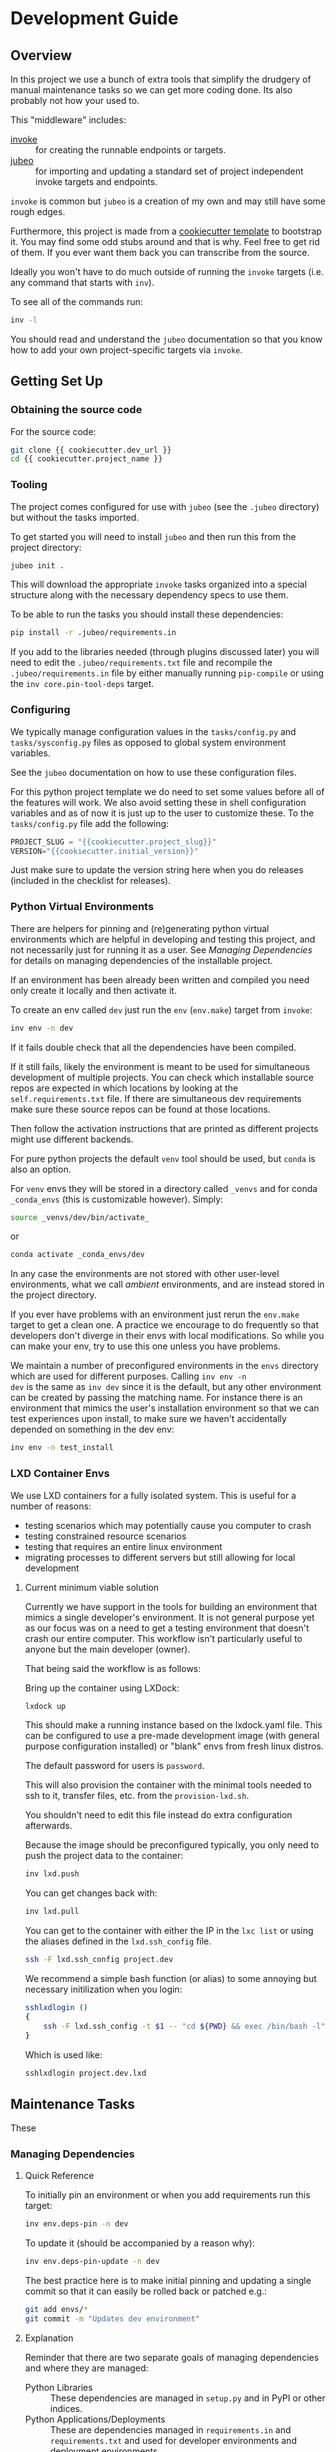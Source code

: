 * Development Guide


** Overview

In this project we use a bunch of extra tools that simplify the
drudgery of manual maintenance tasks so we can get more coding
done. Its also probably not how your used to.

This "middleware" includes:

- [[https://www.pyinvoke.org/][invoke]] :: for creating the runnable endpoints or targets.
- [[https://github.com/salotz/jubeo.git][jubeo]] :: for importing and updating a standard set of project
  independent invoke targets and endpoints.

~invoke~ is common but ~jubeo~ is a creation of my own and may still
have some rough edges.

Furthermore, this project is made from a [[https://github.com/salotz/salotz-py-cookiecutter.git][cookiecutter template]] to
bootstrap it. You may find some odd stubs around and that is why. Feel
free to get rid of them. If you ever want them back you can
transcribe from the source.

Ideally you won't have to do much outside of running the ~invoke~
targets (i.e. any command that starts with ~inv~).

To see all of the commands run:

#+begin_src bash
inv -l
#+end_src

You should read and understand the ~jubeo~ documentation so that you
know how to add your own project-specific targets via ~invoke~.

** Getting Set Up

*** Obtaining the source code

For the source code:

#+BEGIN_SRC bash
git clone {{ cookiecutter.dev_url }}
cd {{ cookiecutter.project_name }}
#+END_SRC

*** Tooling

The project comes configured for use with ~jubeo~ (see the ~.jubeo~
directory) but without the tasks imported.

To get started you will need to install ~jubeo~ and then run this from
the project directory:

#+begin_src bash
jubeo init .
#+end_src

This will download the appropriate ~invoke~ tasks organized into a
special structure along with the necessary dependency specs to use
them.

To be able to run the tasks you should install these dependencies:

#+begin_src bash
pip install -r .jubeo/requirements.in
#+end_src

If you add to the libraries needed (through plugins discussed later)
you will need to edit the ~.jubeo/requirements.txt~ file and recompile
the ~.jubeo/requirements.in~ file by either manually running
~pip-compile~ or using the ~inv core.pin-tool-deps~ target.

*** Configuring

We typically manage configuration values in the ~tasks/config.py~ and
~tasks/sysconfig.py~ files as opposed to global system environment
variables.

See the ~jubeo~ documentation on how to use these configuration files.

For this python project template we do need to set some values before
all of the features will work. We also avoid setting these in shell
configuration variables and as of now it is just up to the user to
customize these. To the ~tasks/config.py~ file add the following:

#+begin_src python
PROJECT_SLUG = "{{cookiecutter.project_slug}}"
VERSION="{{cookiecutter.initial_version}}"
#+end_src

Just make sure to update the version string here when you do releases
(included in the checklist for releases).

*** Python Virtual Environments

There are helpers for pinning and (re)generating python virtual
environments which are helpful in developing and testing this project,
and not necessarily just for running it as a user. See [[*Managing Dependencies][Managing
Dependencies]] for details on managing dependencies of the installable
project.

If an environment has been already been written and compiled you need
only create it locally and then activate it.

To create an env called ~dev~ just run the ~env~ (~env.make~) target
from ~invoke~:

#+begin_src bash
inv env -n dev
#+end_src

If it fails double check that all the dependencies have been compiled.

If it still fails, likely the environment is meant to be used for
simultaneous development of multiple projects.  You can check which
installable source repos are expected in which locations by looking at
the ~self.requirements.txt~ file.  If there are simultaneous dev
requirements make sure these source repos can be found at those
locations.

Then follow the activation instructions that are printed as different
projects might use different backends.

For pure python projects the default ~venv~ tool should be used, but
~conda~ is also an option.

For ~venv~ envs they will be stored in a directory called ~_venvs~ and
for conda ~_conda_envs~ (this is customizable however). Simply:

#+begin_src bash
source _venvs/dev/bin/activate_
#+end_src

or

#+begin_src bash
conda activate _conda_envs/dev
#+end_src

In any case the environments are not stored with other user-level
environments, what we call /ambient/ environments, and are instead
stored in the project directory.

If you ever have problems with an environment just rerun the
~env.make~ target to get a clean one. A practice we encourage to do
frequently so that developers don't diverge in their envs with local
modifications. So while you can make your env, try to use this one
unless you have problems.

We maintain a number of preconfigured environments in the ~envs~
directory which are used for different purposes. Calling ~inv env -n
dev~ is the same as ~inv dev~ since it is the default, but any other
environment can be created by passing the matching name. For instance
there is an environment that mimics the user's installation
environment so that we can test experiences upon install, to make sure
we haven't accidentally depended on something in the dev env:

#+begin_src bash
inv env -n test_install
#+end_src


*** LXD Container Envs

We use LXD containers for a fully isolated system. This is useful for
a number of reasons:

- testing scenarios which may potentially cause you computer to crash
- testing constrained resource scenarios
- testing that requires an entire linux environment
- migrating processes to different servers but still allowing for
  local development

**** Current minimum viable solution

Currently we have support in the tools for building an environment
that mimics a single developer's environment. It is not general
purpose yet as our focus was on a need to get a testing environment
that doesn't crash our entire computer. This workflow isn't
particularly useful to anyone but the main developer (owner).

That being said the workflow is as follows:

Bring up the container using LXDock:

#+begin_src bash
lxdock up
#+end_src

This should make a running instance based on the lxdock.yaml
file. This can be configured to use a pre-made development image (with
general purpose configuration installed) or "blank" envs from fresh
linux distros.

The default password for users is ~password~.

This will also provision the container with the minimal tools needed
to ssh to it, transfer files, etc. from the ~provision-lxd.sh~.

You shouldn't need to edit this file instead do extra configuration
afterwards.

Because the image should be preconfigured typically, you only need to
push the project data to the container:

#+begin_src bash
inv lxd.push
#+end_src

You can get changes back with:

#+begin_src bash
inv lxd.pull
#+end_src


You can get to the container with either the IP in the ~lxc list~ or
using the aliases defined in the ~lxd.ssh_config~ file.

#+begin_src bash
ssh -F lxd.ssh_config project.dev
#+end_src

We recommend a simple bash function (or alias) to some annoying but
necessary initilization when you login:

#+begin_src bash
sshlxdlogin () 
{ 
    ssh -F lxd.ssh_config -t $1 -- "cd ${PWD} && exec /bin/bash -l"
}
#+end_src

Which is used like:

#+begin_src bash
sshlxdlogin project.dev.lxd
#+end_src


** Maintenance Tasks

These 

*** Managing Dependencies

**** Quick Reference

To initially pin an environment or when you add requirements run this
target:

#+begin_src bash
inv env.deps-pin -n dev
#+end_src

To update it (should be accompanied by a reason why):

#+begin_src bash
inv env.deps-pin-update -n dev
#+end_src

The best practice here is to make initial pinning and updating a
single commit so that it can easily be rolled back or patched e.g.:

#+begin_src bash
git add envs/*
git commit -m "Updates dev environment"
#+end_src


**** Explanation

Reminder that there are two separate goals of managing dependencies
and where they are managed:

- Python Libraries :: These dependencies are managed in ~setup.py~ and
  in PyPI or other indices.
- Python Applications/Deployments :: These are dependencies managed in
  ~requirements.in~ and ~requirements.txt~ and used for developer
  environments and deployment environments.

In this template project there are a number of different places
dependencies are managed according to both of these purposes. As far
as the python library specs are concerned it is simpler and well
documented elsewhere. In this template we introduce a few other
mechanisms for managing development environments. They are as follows
with the specific purpose of them:

- ~setup.py~ :: specifying high level requirements for installation of
  a released version from an index by a user or system integrator.
- ~tools.requirements.txt~ :: A bare minimum high-level listing of
  dependencies necessary to bootstrap the creation of development
  environments from the project tooling itself. You are free to
  install these in any ambient environment you see fit. We suggest
  using something like ~pyenv-virtualenv~.
- ~envs/env_name~ dirs :: a directory with a set of files that are used
  to reproduce development environments the full structure will be
  discussed separately. There can be any number of these but they
  shouldn't start with a double-underscore '__' which is used for
  temporary utility environments.
- ~requirements.in~ :: An optional high-level specification of install
  dependencies readable from other projects for simultaneous
  development. Should be the same as ~setup.py~ install dependencies.


The biggest concern for developers is writing env specs in the ~envs~
dir. These add a few features a simple
~requirements.in/requirements.txt~ file can't solve alone. Here is the
full listing of possible files that can be authored by the developer
in this directory:

- ~requirements.in~ :: (required) abstract specification of packages 
- ~self.requirements.txt~ :: (required) how to install packages actively
  being worked on
- ~dev.requirements.list~ :: A list of paths to other
  ~requirements.in~ files that will be included in dependency
  compilation with this env.
- ~pyversion.txt~ :: the python version specified (if supported)

This also supports the use of ~conda~ for managing environments,
although this isn't recommended for python packages which are not
intended to be distributed via ~conda~. This is however, useful for
projects like the ~analytics-cookiecutter~ project which won't
actually be distributed to others as general purpose. For this you
need only add another file for the abstract conda dependencies:

- ~env.yaml~ (required for conda managed envs) an abstract
  specification for dependencies. Compiled to ~env.pinned.yaml~

All the other files are still valid for conda environments still.


***** requirements.in

The basic part of this spec is the ~requirements.in~ and
~self.requirements.txt~ files. 

The ~requirements.in~ file is as described in the ~pip-tools~
documentation (i.e. ~pip-compile requirements.in~).

Running ~inv env.deps-pin~ will compile this file to a
~requirements.txt~ file, which can then be used to create an
environment via ~inv env~ (i.e. ~pip install -r requirements.txt~).

It should look something like this:

#+begin_src pyreq
  requests
  networkx >= 2
#+end_src

There should be no entries like ~-e .~ for installing the package or
any local file paths. This should be portable between machines and
developers.

***** self.requirements.txt
The ~self.requirements.txt~ file instead is where these kinds of
specifications should be.

At its simplest it may look like this:

#+begin_src pyreq
  -e .
#+end_src

Which means just to install the package of this current repo.

However, it is often that you are working on multiple separate
projects at once in different version control repos and want to
develop simultaneously without either releasing them every time you
want to make changes or even push them to a git repo. You can then
write a ~self.requirements.txt~ file that looks like this:

#+begin_src pyreq
  -e .

  -e ../other_project
  -e $HOME/dev/util_project
#+end_src

***** dev.requirements.list

During simultaneous development however, the dependencies of these
other repos won't be included in the compilation of the
~requirements.txt~ file.

Your options are to:

1. manually transcribe their dependencies into the env's
   ~requirements.in~ file (not recommended)
2. write top-level ~requirements.in~ files for each project and
   include paths to these files in the
   ~envs/env_name/dev.requirements.list~ file.

The tooling here provides support for the second one. For this you
must write a ~list~ text file (see
[[https://github.com/salotz/rfcs/blob/master/rfcs/salotz.016_trivial-plaintext-formats.org#a-list-file][rfc:salotz/016_trivial-plaintext-formats]] for a discussion of the
format), where each line should be a path to a ~requirements.in~ file,
e.g.:

#+begin_src trivial-list
  ../other_project/requirements.in
  $HOME/dev/util_project/requirements.in
#+end_src

This will include each of these files in the dependency compilation
step.  Note that the ~requirements.in~ can come from any location and
is not a specification other projects /must/ support.


***** pyversion.txt

This file should only contain the text that specifies the version of
python to use that is understood by the env method (e.g. ~conda~).

E.g.:

#+begin_src fundamental
3.7.6
#+end_src

Only the ~conda~ method supports this as of now.

For the ~venv~ method it is still encouraged to write this file
though, as a warning will be generated to remind you.

For managing different python versions we recommend using something
like ~pyenv~ and we may integrate with this or manually specifiying
interpreter paths in the future.

*** Documentation and Website

**** Writing Documentation

The primary source of the documentation is in the ~info~ folder and is
written in Emacs org mode.

Because of the powerful wiki-like capabilities of org mode it can
serve as a primary source for reading docs. This obviously serves the
devs more than end user's expecting an HTML website it is a good first
measure for writing docs.

Org-mode documents can be converted to RestructuredText files for use
in generators like ~Sphinx~ (for documentation) or ~Nikola~ (for
static sites) using the ~pandoc~ tool which we expect to be installed.

Furthermore, org-mode & Emacs provides excellent facilities for
writing foreign source code blocks which allow for literate documents
which can easily be tangled into code files that can then be tested
automatically.

The documentation can roughly be broken down into three major parts:

- pages :: Documents the actual project this repo is about. Should
  always be tested with the same version of the software it is
  released with. Should not include extra dependencies.
- examples & tutorials :: Extended documentation of the project,
  however this may include extra dependencies of the project. These
  are tested separately from the pages documentation.
- meta :: General information about the project management
  itself. Will not be tested and should only contain source code in
  extremely small doses.

If you write code blocks in your documentation (which is highly
recommended) you *must* at least write tests which run the code to
make sure it at least runs.

When you write code blocks you should use this format:

#+begin_src org
  ,#+begin_src python :tangle ex0.py
    print("Hello!!!")
  ,#+end_src
#+end_src

Notice there is no extra paths to get the tangling right. The tooling
for running the tests will take care of setting up an environment for
tangling scripts as the docs shouldn't really be tangled in place in
the ~info~ tree.

**** Writing Examples & Tutorials

For our purposes as devs examples and tutorials are almost the same in
structure. The distinction is mostly for end users that have different
expecations from examples over tutorials.

Examples should be provide less explanation whereas tutorials are
likely to be long form prose documents with literate coding and may
even provide media like graphs and pictures.

Examples can also be literate but they are restricted to formats like
org mode, whereas the tutorials may also be in formats like Jupyter,
which integrate well with Sphinx docs.

To write examples and tutorials that play nice with testing and the
basic rules of the examples (described in the [[./users_guide.org][users_guide]]) there are
some templates available in the ~templates~ directory for ~templates/examples~,
~templates/tutorials~, and environment specs ~templates/envs~.

You can either just copy these templates over or use the targets:

#+begin_src bash
  inv docs.new-example --name='myexample' --template='org'
  cp -r -u templates/envs/conda_blank info/examples/myexample/env
  inv docs.new-tutorial  --name='mytutorial --template=jupyter'
  cp -r -u templates/envs/conda_blank info/examples/mytutorial/env
#+end_src

After you have your directory set up there are some things to keep in
mind while you are constructing your tutorial.

First, write source either in the literate document (~README.org~) or
in the source file. Not both, unless you intend to test both
separately. For tutorials you should prefer to write them directly in
the literate doc, but particularly long and uninteresting pieces of
code can be put into the source.

As you write the code pay attention to your dependencies and virtual
environment. If you add new dependencies, add them to the
~requirements.in~ or ~env.yaml~ file and compile:

#+begin_src bash
cd $PROJECT_DIR
inv docs.pin-example -n 'myexample'
#+end_src

You can then make the env 2 ways (the latter is intended to be run by
users who don't want to be overwhelmed by all the dev options):

#+begin_src bash
cd $PROJECT_DIR
inv docs.env-example -n 'myexample'
#+end_src

or

#+begin_src bash
inv env
#+end_src


When writing examples and tutorials you should manually write the
tangle targets to be the ~_tangle_source~ folder:

#+begin_src org
  Here is some code I am explaining that you will run:

  ,#+begin_src python :tangle _tangle_source/tutorial.py
    print("Hello!")
  ,#+end_src
#+end_src

As stated in the user's guide if you don't follow this rule (or any
others) then *it is wrong* and an issue should be filed.


When using input files, please copy them to the ~input~ dir and
reference them relative to the example dir. So that when you execute a
script:

#+begin_src bash
  python source/script.py
#+end_src

The code for reading a file would look like:

#+begin_src python
  with open("input/data.csv", 'r') as rf:
      table = rf.read()
#+end_src

and not:

#+begin_src python
  with open("../data.csv", 'r') as rf:
      table = rf.read()
#+end_src


**** Testing Documentation

There is a folder just for tests that target the docs
~tests/test_docs~. You should be able to run them after tangling:

#+begin_src bash
  inv docs.tangle
  inv docs.test-example
  inv docs.test-tutorial
  inv docs.test-pages
#+end_src

See these targets for more fine-grained tests or to run them using
~nox~ for the python version matrix or just to have a more minimal and
reproducible test environment.

#+begin_src bash
inv -l | grep docs.test
#+end_src

**** Building Documentation

To compile and build the docs just run:

#+begin_src bash
inv py.docs-build
#+end_src

Which will output them to a temporary build directory ~_build/html~.

You can clean this build with:

#+begin_src bash
inv py.clean-docs
#+end_src


To view how the docs would look as a website you can point your
browser at the ~_build/html~ folder or run a python http web server
with this target:

#+begin_src bash
inv py.docs-serve
#+end_src


**** Building and testing the website

For now we only support deploying the sphinx docs as a website and on
github pages (via the ~gh-pages~ branch, see [[*Website Admin][Website Admin]]).

So to view your undeployed docs just run:

#+begin_src bash
inv py.docs-serve
#+end_src

And open the local URL.

Once you are happy with the result, *you must commit all changes and
have a clean working tree* then you can push to github pages:

#+begin_src bash
inv py.website-deploy
#+end_src

Basically this checks out the ~gh-pages~ branch merges the changes
from ~master~ builds the docs, commits them (normally these files are
ignored), and then pushes to github which will render them.

We may also support other common use cases in the future as well like
Gitlab pages or a web server (via rsync or scp).

We also will support a more traditional static site generator workflow
instead of relying in addition to the sphinx docs.


***** TODO COMMENT Non-sphinx docs web page

The website is still a work in progress and is located in the ~jekyll~
folder.

The website uses jekyll and so you must have ~ruby~, ~bundler~, and
~jekyll~ installed.

On ubuntu and debian:

#+begin_src bash
sudo apt install -y ruby-full build-essential zlib1g-dev
#+end_src

And then on whichever distro with ~GEM_HOME~ on your ~PATH~:

#+begin_src bash
gem install jekyll bundler
#+end_src


Then you just need to run this command:

#+begin_src bash
inv website-deploy-local
#+end_src


**** Deploying the website

We are using github pages. To avoid having to keep the entire built
website in the main tree we use the alternate ~gh-pages~ branch. To
make this process easy to deploy we have a script ~sphinx/deploy.sh~
that checks the ~gh-pages~ branch out, does some necessary cleaning
up, and copies the built website to the necesary folder (which is the
toplevel), commits the changes and pushes to github, and then returns
to your working branch.

The invoke target is:

#+begin_src bash
inv docs.website-deploy
#+end_src

*** Testing

This is about testing the actual source tree (see [[*Testing Documentation][Testing
Documentation]] for testing the docs).

**** Testing in the Dev Cycle

You can either test in the ~dev~ (or ~test~) environment while working:

#+begin_src bash
inv py.tests-all
#+end_src

There are specific commands for each section of tests, primarily:

#+begin_src bash
inv py.tests-integration
inv py.tests-unit
#+end_src

If you use the ~-t~ option you can specify a tag. The tag will be used
as an identifying string for output to reports etc. Currently it will
generate test results into the ~reports~

**** Automated Test Matrix

We use ~nox~ as the runner for parametrizing and running tests in
isolated environments for the test matrix. See the ~noxfile.py~ on how
this is configured.

You can run the "session" directly since there are other session
definitions for docs etc.:

#+begin_src bash
nox -s test
#+end_src

There is also a target for this:

#+begin_src bash
inv py.tests-nox
#+end_src


**** Auxiliary "tests"

We also have two other "testing" targets for the benchmarks and the
"interactive" tests.

Benchmarks have a special toolchain for recording and publishing them
as metrics.

The 'interactive' tests are just tests which have something like a
~breakpoint()~ in them. This is kind of an experimental thing, and
probably more useful for you to write and call them individually for
different purposes. The idea is that you can write "tests" that
generate something like realistic live environment (kind of like
integration tests) that you can drop into a debugger with and poke
around in.

*** Code Quality Metrics

Just run the end target:

#+begin_src bash
inv quality
#+end_src

This will write files to ~metrics~.

*** Releases

The typical pre-requisites for a release are that:

- the documentation has been updated and tested
- the tests have been run and results are recorded
- the quality metrics have been run and are recorded
- the changelog has been written

Making a release then follows these steps:

1. test the build
2. make a pre-release build and publish
3. make the release build and publish
4. build and publish documentation, website, etc.

**** Writing and/or Generating the Changelog and Announcement

Simply go into the ~info/changelog.org~ file and write it.

There are conventions here per-project. Follow them.

**** Choosing a version number

There are some semantics around changing the version number beyond the
'semver' sense of the 'v.X.Y.Z' meanings.

To make a release do some changes and make sure they are fully tested
and functional and commit them in version control. At this point you
will also want to do any rebasing or cleaning up the actual commits if
this wasn't already done in the feature branch.

If this is a 'dev' release and you just want to run a version control
tag triggered CI pipeline go ahead and change the version numbers and
commit. Then tag the 'dev' release.

If you intend to make a non-dev release you will first want to test it
out a little bit with a release-candidate prerelease.


**** Changing the version number

You can check the current version number with this command:

#+begin_src bash
inv py.version-which
#+end_src

The places where an actual version are needed are:

- ~setup.py~
- ~sphinx/conf.py~
- ~src/package/__init__.py~
- ~tasks/config.py~
- ~conda/conda-forge/meta.yaml~ (optional)
- the git tag

The ~setup.py~ and ~src/package/__init__.py~ version is handled by
~versioneer~ using the git tag for the release. This allows for
fine-grained versions using git hashes on "dirty" releases.

The ~sphinx/conf.py~ just gets the current version from ~__init__.py~
so it is also downstream of versioneer.

So currently only the ~tasks/config.py~ and conda versions need to be
updated manually.

In this project we never like to initiate configuration tasks at the
REPL/shell so we never actually run ~git tag~ under normal
circumstances.

Instead we configure the desired version "bump" in one place
~tasks/config.py~ and then generate the rest downstream through
~invoke~ endpoints.

So simply edit the ~tasks/config.py~ ~VERSION~ variable and then run:

#+begin_src bash
inv git.release
#+end_src

Which will write the git tag in the correct format. ~versioneer~ takes
over from there.

Here then is the checklist of manually edited versions (currently the
conda packaging stuff is not supported):

- [ ] ~tasks/config.py~
- [ ] ~inv git.release~

Changing the version may happen a few times through the release
process in order to debug wrinkles in the process so its useful to
have this workflow in mind.

**** Release Process

To support testing of artifact repositories which are dependent on
tags we have a series of "canary" builds we go through before the
"real" release.

***** Testing the build

Choose a pre-release dev testing version. Typically this is done by
adding a ~dev0~ or ~dev1~ and so on as you debug the process. This is
can be done on either a release candidate releas ~rc~ or *primary
release* e.g. ~v0.0.1~ with no other suffixes. A ~devX~ tag merely
indicates that some work was being done to debug the actual build,
release, or CI process rather than the code itself.

After you have changed the version spec you need to test a build:

#+begin_src bash
inv py.build
#+end_src

And then try to install it from an empty environment:

#+begin_src bash
inv env -n test_install
#+end_src

Activate the environment e.g.:

#+begin_src bash
source _venv/test_install/bin/activate
#+end_src

or

#+begin_src bash
conda activate _conda_envs/test_install
#+end_src

then run it for each build, e.g.:

#+begin_src bash
pip install dist/BUILD.tar.gz
#+end_src

They should all succeed. You should also test the installation somehow
so that we know that we got the dependencies correct.

***** Making the Pre-Release

All releases should be preceded by a release candidate just to make
sure the process is working as intended.

So after this testing of your potentially "dirty" tree (which is
anything that is not equal to a 'vX.Y.Z.etc' git tag) change the
versions to have 'rc0' at the end of the new intended
(semantic) number, e.g. ~v1.0.0.rc0~.

Then go ahead and commit the changes with a message like this:

#+begin_src fundamental
1.0.0rc0 release preparation
#+end_src

Then do the git release (just tags it doesn't 'publish' it) and
rebuild before doing the next steps:

#+begin_src bash
inv git.release
inv py.build
#+end_src

Once you have built it and nothing is wrong go ahead and publish it to
the test indexes (if available):

#+begin_src bash
inv py.publish-test
#+end_src

You can test that it works from the index using the same
~test_install~ environment above.

And install the package from the test repo with no dependencies:

#+begin_src bash
pip install --index-url https://test.pypi.org/simple/ --no-deps package
#+end_src

Then you can publish this pre-release build.

Publishing the results will vary but you can start with publishing the
package to PyPI and the VCS hosts with the real publish target:

#+begin_src bash
inv git.publish
inv py.publish
#+end_src


***** Environment Releases

Environment releases are specific branches which are made from
releases (including dev, release-candidate, and primary releases) that
allow for integration with tools & infrastructure like CI servers or
pre-production testing or production environments.

They are similar to *post-releases* in that bugfixes can happen on
them and get cherry-picked back onto master (although fixing on master
and then cherry picking onto the environment branch is preferred when
it is compatible).

These branches have names like: ~master/ci~, ~master/preproduction~,
~master/production~ for environment branches off of master and
~release/v0.1.0/production~ for post-release branches.

***** The final public release

Edit the version number to something clean that won't be hidden on
PyPI etc. e.g. ~v0.1.0~.

Then:

#+begin_src bash
inv git.release
inv py.build
inv py.publish
inv git.publish
#+end_src


***** Post releases

If you need to support older versions alongside newer versions or if
you just need to deliver quick fixes you can make *release* branches
off of the ~master~ branch named like ~release/v0.1.0~. Then go ahead
and make the fixes you need from there and make new sub-releases
(going through the whole process as above): ~release/v0.1.1~.

This branch now shall live until support for it ends. You should build
off of it and publish from it etc. alongside the master branch.

Make sure you want to actually support this kind of overhead for your
project.


** COMMENT Misc. Tasks

*** COMMENT Updating from upstream cookiecutter

# STUB: DOESN'T work although I want something like this to work

While ~jubeo~ handles updating tooling targets from predefined
upstream repos it doesn't cover the many other kinds of assets in a
project.

Lots of these don't really need to change (unless you intentionally do
for whatever reason) and we have tried to have sane initial
configuration throughout and isolate the areas that you might actually
want to write content to. We don't provide an extensive documentation
of these points but you may discover you do want to "pull" something
from the upstream cookiecutter.

The way to do this is to use the /ad hoc/ [[https://github.com/mattrobenolt/jinja2-cli][jinja2-cli]] tool, which is
not installed as part of the tooling.

Just choose the target file from the cookiecutter and run this to fill
in the template:



** Initializing this repository

These are tasks that should only be done once at the inception of the
project but are described for posterity and completeness.

*** Version Control

First we need to initialize the version control system (~git~):

#+begin_src bash
inv git.init
#+end_src

If you want to go ahead and add the remote repositories for this
project. We don't manage this explicitly since ~git~ is treated mostly
as first class for these kinds of tasks and is better left to special
purpose tools which are well integrated and developed.

*** Python Packaging

There is a target to initialize python specific packaging things. This
is because some tools (like ~versioneer~) need to be generated after
project instantiation.

Make sure you have a clean tree so you can see the changes then:

#+begin_src bash
inv py.init
#+end_src

then inspect and commit.

*** Compiling Dependencies

Then add any extra dependencies you want to the development
environment [[file:../envs/dev/requirements.in][requirements.in]] file and then compile and pin them:

#+begin_src bash
inv env.deps-pin -n dev env.deps-pin -n test_install
#+end_src

Then commit this.

*** Creating Environments

Then just create the virtual environment. For portability we use the
builin ~venv~ package, but this is customizable.

#+begin_src bash
inv env
#+end_src

Then you can activate it with the instructions printed to the screen.

*** Website Admin

We use Github Pages by default since it is pretty easy. Because we
don't want to clutter up the master branch with website build
artifacts we use the ~gh-pages~ branch approach.

If you just run the ~inv py.website-deploy~ target this will idempotently
take care of setting this up for you.

However, you will need to create it and push it before you can set
this in the github settings for the page.


